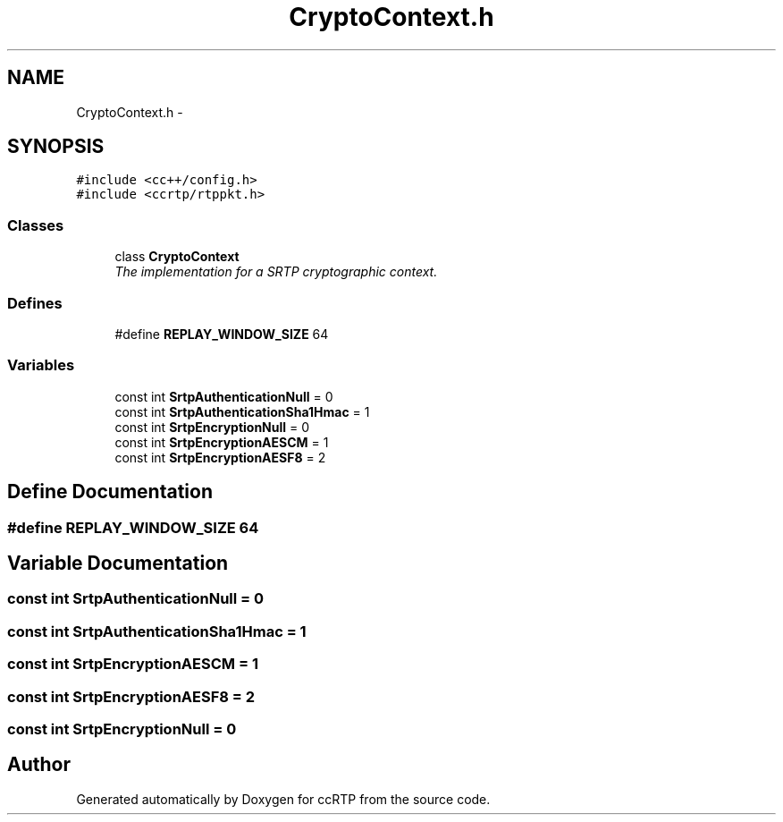 .TH "CryptoContext.h" 3 "21 Sep 2010" "ccRTP" \" -*- nroff -*-
.ad l
.nh
.SH NAME
CryptoContext.h \- 
.SH SYNOPSIS
.br
.PP
\fC#include <cc++/config.h>\fP
.br
\fC#include <ccrtp/rtppkt.h>\fP
.br

.SS "Classes"

.in +1c
.ti -1c
.RI "class \fBCryptoContext\fP"
.br
.RI "\fIThe implementation for a SRTP cryptographic context. \fP"
.in -1c
.SS "Defines"

.in +1c
.ti -1c
.RI "#define \fBREPLAY_WINDOW_SIZE\fP   64"
.br
.in -1c
.SS "Variables"

.in +1c
.ti -1c
.RI "const int \fBSrtpAuthenticationNull\fP = 0"
.br
.ti -1c
.RI "const int \fBSrtpAuthenticationSha1Hmac\fP = 1"
.br
.ti -1c
.RI "const int \fBSrtpEncryptionNull\fP = 0"
.br
.ti -1c
.RI "const int \fBSrtpEncryptionAESCM\fP = 1"
.br
.ti -1c
.RI "const int \fBSrtpEncryptionAESF8\fP = 2"
.br
.in -1c
.SH "Define Documentation"
.PP 
.SS "#define REPLAY_WINDOW_SIZE   64"
.SH "Variable Documentation"
.PP 
.SS "const int \fBSrtpAuthenticationNull\fP = 0"
.SS "const int \fBSrtpAuthenticationSha1Hmac\fP = 1"
.SS "const int \fBSrtpEncryptionAESCM\fP = 1"
.SS "const int \fBSrtpEncryptionAESF8\fP = 2"
.SS "const int \fBSrtpEncryptionNull\fP = 0"
.SH "Author"
.PP 
Generated automatically by Doxygen for ccRTP from the source code.
